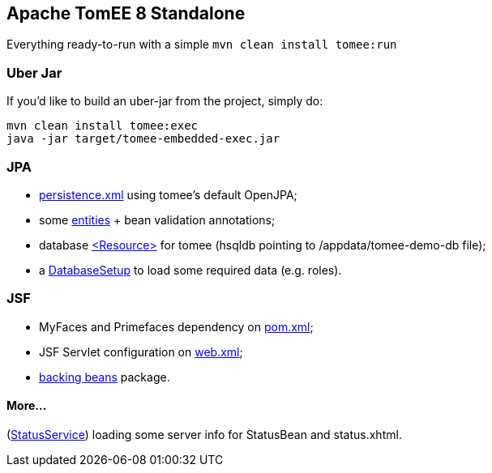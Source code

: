 ## Apache TomEE 8 Standalone

Everything ready-to-run with a simple `mvn clean install tomee:run`

### Uber Jar

If you'd like to build an uber-jar from the project, simply do:

----
mvn clean install tomee:exec
java -jar target/tomee-embedded-exec.jar
----

### JPA

* https://github.com/luisfga/TomEE8Demo/blob/master/src/main/resources/META-INF/persistence.xml[persistence.xml] using tomee's default OpenJPA;
* some https://github.com/luisfga/TomEE8Demo/tree/master/src/main/java/br/com/luisfga/domain/entities[entities] + bean validation annotations;
* database https://github.com/luisfga/TomEE8Demo/blob/master/src/main/webapp/WEB-INF/resources.xml[<Resource>] for tomee (hsqldb pointing to /appdata/tomee-demo-db file);
* a https://github.com/luisfga/TomEE8Demo/blob/master/src/main/java/br/com/luisfga/config/DatabaseSetup.java[DatabaseSetup] to load some required data (e.g. roles).

### JSF

* MyFaces and Primefaces dependency on https://github.com/luisfga/TomEE8Demo/blob/master/pom.xml[pom.xml];
* JSF Servlet configuration on https://github.com/luisfga/TomEE8Demo/blob/master/src/main/webapp/WEB-INF/web.xml[web.xml];
* https://github.com/luisfga/TomEE8Demo/blob/master/src/main/java/br/com/luisfga/controller/jsf[backing beans] package.

#### More...

(https://github.com/luisfga/TomEE8Demo/blob/master/src/main/java/br/com/luisfga/service/StatusService.java[StatusService]) loading some server info for StatusBean and status.xhtml.
